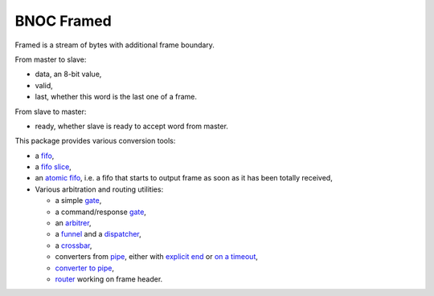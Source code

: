 
===========
BNOC Framed
===========

Framed is a stream of bytes with additional frame boundary.

From master to slave:

* data, an 8-bit value,

* valid,

* last, whether this word is the last one of a frame.

From slave to master:

* ready, whether slave is ready to accept word from master.

This package provides various conversion tools:

* a `fifo <framed_fifo.vhd>`_,

* a `fifo slice <framed_fifo_slice.vhd>`_,

* an `atomic fifo <framed_fifo_atomic.vhd>`_, i.e. a fifo that starts
  to output frame as soon as it has been totally received,

* Various arbitration and routing utilities:

  * a simple `gate <framed_gate.vhd>`_,

  * a command/response `gate <framed_granted_gate.vhd>`_,

  * an `arbitrer <framed_arbitrer.vhd>`_,

  * a `funnel <framed_funnel.vhd>`_ and a `dispatcher <framed_dispatch.vhd>`_,

  * a `crossbar <framed_matrix.vhd>`_,

  * converters from `pipe <../pipe/>`_, either with `explicit end
    <framed_committer.vhd>`_ or `on a timeout  <framed_framer.vhd>`_,

  * `converter to pipe <framed_unframer.vhd>`_,

  * `router <framed_router.vhd>`_ working on frame header.
